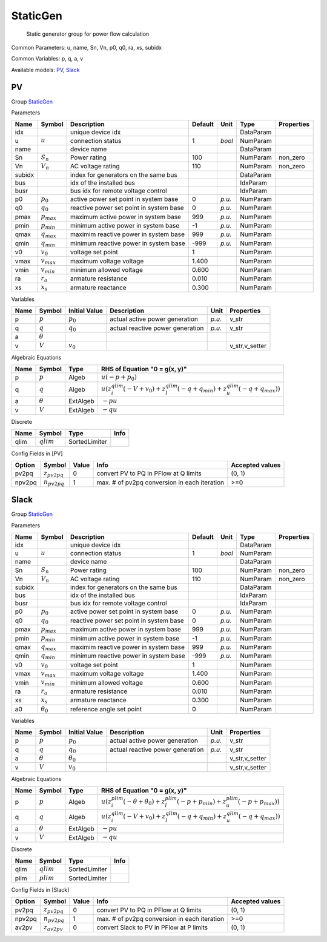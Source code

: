 .. _StaticGen:

================================================================================
StaticGen
================================================================================

    Static generator group for power flow calculation
    

Common Parameters: u, name, Sn, Vn, p0, q0, ra, xs, subidx

Common Variables: p, q, a, v

Available models:
PV_,
Slack_

.. _PV:

--------------------------------------------------------------------------------
PV
--------------------------------------------------------------------------------

Group StaticGen_


Parameters

+---------+-----------------+-----------------------------------------+---------+--------+-----------+------------+
|  Name   |     Symbol      |               Description               | Default |  Unit  |   Type    | Properties |
+=========+=================+=========================================+=========+========+===========+============+
|  idx    |                 | unique device idx                       |         |        | DataParam |            |
+---------+-----------------+-----------------------------------------+---------+--------+-----------+------------+
|  u      | :math:`u`       | connection status                       | 1       | *bool* | NumParam  |            |
+---------+-----------------+-----------------------------------------+---------+--------+-----------+------------+
|  name   |                 | device name                             |         |        | DataParam |            |
+---------+-----------------+-----------------------------------------+---------+--------+-----------+------------+
|  Sn     | :math:`S_n`     | Power rating                            | 100     |        | NumParam  | non_zero   |
+---------+-----------------+-----------------------------------------+---------+--------+-----------+------------+
|  Vn     | :math:`V_n`     | AC voltage rating                       | 110     |        | NumParam  | non_zero   |
+---------+-----------------+-----------------------------------------+---------+--------+-----------+------------+
|  subidx |                 | index for generators on the same bus    |         |        | DataParam |            |
+---------+-----------------+-----------------------------------------+---------+--------+-----------+------------+
|  bus    |                 | idx of the installed bus                |         |        | IdxParam  |            |
+---------+-----------------+-----------------------------------------+---------+--------+-----------+------------+
|  busr   |                 | bus idx for remote voltage control      |         |        | IdxParam  |            |
+---------+-----------------+-----------------------------------------+---------+--------+-----------+------------+
|  p0     | :math:`p_0`     | active power set point in system base   | 0       | *p.u.* | NumParam  |            |
+---------+-----------------+-----------------------------------------+---------+--------+-----------+------------+
|  q0     | :math:`q_0`     | reactive power set point in system base | 0       | *p.u.* | NumParam  |            |
+---------+-----------------+-----------------------------------------+---------+--------+-----------+------------+
|  pmax   | :math:`p_{max}` | maximum active power in system base     | 999     | *p.u.* | NumParam  |            |
+---------+-----------------+-----------------------------------------+---------+--------+-----------+------------+
|  pmin   | :math:`p_{min}` | minimum active power in system base     | -1      | *p.u.* | NumParam  |            |
+---------+-----------------+-----------------------------------------+---------+--------+-----------+------------+
|  qmax   | :math:`q_{max}` | maximim reactive power in system base   | 999     | *p.u.* | NumParam  |            |
+---------+-----------------+-----------------------------------------+---------+--------+-----------+------------+
|  qmin   | :math:`q_{min}` | minimum reactive power in system base   | -999    | *p.u.* | NumParam  |            |
+---------+-----------------+-----------------------------------------+---------+--------+-----------+------------+
|  v0     | :math:`v_0`     | voltage set point                       | 1       |        | NumParam  |            |
+---------+-----------------+-----------------------------------------+---------+--------+-----------+------------+
|  vmax   | :math:`v_{max}` | maximum voltage voltage                 | 1.400   |        | NumParam  |            |
+---------+-----------------+-----------------------------------------+---------+--------+-----------+------------+
|  vmin   | :math:`v_{min}` | minimum allowed voltage                 | 0.600   |        | NumParam  |            |
+---------+-----------------+-----------------------------------------+---------+--------+-----------+------------+
|  ra     | :math:`r_a`     | armature resistance                     | 0.010   |        | NumParam  |            |
+---------+-----------------+-----------------------------------------+---------+--------+-----------+------------+
|  xs     | :math:`x_s`     | armature reactance                      | 0.300   |        | NumParam  |            |
+---------+-----------------+-----------------------------------------+---------+--------+-----------+------------+

Variables

+------+----------------+---------------+----------------------------------+--------+----------------+
| Name |     Symbol     | Initial Value |           Description            |  Unit  |   Properties   |
+======+================+===============+==================================+========+================+
|  p   | :math:`p`      | :math:`p_{0}` | actual active power generation   | *p.u.* | v_str          |
+------+----------------+---------------+----------------------------------+--------+----------------+
|  q   | :math:`q`      | :math:`q_{0}` | actual reactive power generation | *p.u.* | v_str          |
+------+----------------+---------------+----------------------------------+--------+----------------+
|  a   | :math:`\theta` |               |                                  |        |                |
+------+----------------+---------------+----------------------------------+--------+----------------+
|  v   | :math:`V`      | :math:`v_{0}` |                                  |        | v_str,v_setter |
+------+----------------+---------------+----------------------------------+--------+----------------+

Algebraic Equations

+------+----------------+----------+--------------------------------------------------------------------------------------------------------------------------------------------------+
| Name |     Symbol     |   Type   |                                                          RHS of Equation "0 = g(x, y)"                                                           |
+======+================+==========+==================================================================================================================================================+
|  p   | :math:`p`      | Algeb    | :math:`u \left(- p + p_{0}\right)`                                                                                                               |
+------+----------------+----------+--------------------------------------------------------------------------------------------------------------------------------------------------+
|  q   | :math:`q`      | Algeb    | :math:`u \left(z_{i}^{qlim} \left(- V + v_{0}\right) + z_{l}^{qlim} \left(- q + q_{min}\right) + z_{u}^{qlim} \left(- q + q_{max}\right)\right)` |
+------+----------------+----------+--------------------------------------------------------------------------------------------------------------------------------------------------+
|  a   | :math:`\theta` | ExtAlgeb | :math:`- p u`                                                                                                                                    |
+------+----------------+----------+--------------------------------------------------------------------------------------------------------------------------------------------------+
|  v   | :math:`V`      | ExtAlgeb | :math:`- q u`                                                                                                                                    |
+------+----------------+----------+--------------------------------------------------------------------------------------------------------------------------------------------------+

Discrete

+-------+--------------+---------------+------+
| Name  |    Symbol    |     Type      | Info |
+=======+==============+===============+======+
|  qlim | :math:`qlim` | SortedLimiter |      |
+-------+--------------+---------------+------+


Config Fields in [PV]

+---------+-------------------+-------+----------------------------------------------+-----------------+
| Option  |      Symbol       | Value |                     Info                     | Accepted values |
+=========+===================+=======+==============================================+=================+
|  pv2pq  | :math:`z_{pv2pq}` | 0     | convert PV to PQ in PFlow at Q limits        | (0, 1)          |
+---------+-------------------+-------+----------------------------------------------+-----------------+
|  npv2pq | :math:`n_{pv2pq}` | 1     | max. # of pv2pq conversion in each iteration | >=0             |
+---------+-------------------+-------+----------------------------------------------+-----------------+


.. _Slack:

--------------------------------------------------------------------------------
Slack
--------------------------------------------------------------------------------

Group StaticGen_


Parameters

+---------+------------------+-----------------------------------------+---------+--------+-----------+------------+
|  Name   |      Symbol      |               Description               | Default |  Unit  |   Type    | Properties |
+=========+==================+=========================================+=========+========+===========+============+
|  idx    |                  | unique device idx                       |         |        | DataParam |            |
+---------+------------------+-----------------------------------------+---------+--------+-----------+------------+
|  u      | :math:`u`        | connection status                       | 1       | *bool* | NumParam  |            |
+---------+------------------+-----------------------------------------+---------+--------+-----------+------------+
|  name   |                  | device name                             |         |        | DataParam |            |
+---------+------------------+-----------------------------------------+---------+--------+-----------+------------+
|  Sn     | :math:`S_n`      | Power rating                            | 100     |        | NumParam  | non_zero   |
+---------+------------------+-----------------------------------------+---------+--------+-----------+------------+
|  Vn     | :math:`V_n`      | AC voltage rating                       | 110     |        | NumParam  | non_zero   |
+---------+------------------+-----------------------------------------+---------+--------+-----------+------------+
|  subidx |                  | index for generators on the same bus    |         |        | DataParam |            |
+---------+------------------+-----------------------------------------+---------+--------+-----------+------------+
|  bus    |                  | idx of the installed bus                |         |        | IdxParam  |            |
+---------+------------------+-----------------------------------------+---------+--------+-----------+------------+
|  busr   |                  | bus idx for remote voltage control      |         |        | IdxParam  |            |
+---------+------------------+-----------------------------------------+---------+--------+-----------+------------+
|  p0     | :math:`p_0`      | active power set point in system base   | 0       | *p.u.* | NumParam  |            |
+---------+------------------+-----------------------------------------+---------+--------+-----------+------------+
|  q0     | :math:`q_0`      | reactive power set point in system base | 0       | *p.u.* | NumParam  |            |
+---------+------------------+-----------------------------------------+---------+--------+-----------+------------+
|  pmax   | :math:`p_{max}`  | maximum active power in system base     | 999     | *p.u.* | NumParam  |            |
+---------+------------------+-----------------------------------------+---------+--------+-----------+------------+
|  pmin   | :math:`p_{min}`  | minimum active power in system base     | -1      | *p.u.* | NumParam  |            |
+---------+------------------+-----------------------------------------+---------+--------+-----------+------------+
|  qmax   | :math:`q_{max}`  | maximim reactive power in system base   | 999     | *p.u.* | NumParam  |            |
+---------+------------------+-----------------------------------------+---------+--------+-----------+------------+
|  qmin   | :math:`q_{min}`  | minimum reactive power in system base   | -999    | *p.u.* | NumParam  |            |
+---------+------------------+-----------------------------------------+---------+--------+-----------+------------+
|  v0     | :math:`v_0`      | voltage set point                       | 1       |        | NumParam  |            |
+---------+------------------+-----------------------------------------+---------+--------+-----------+------------+
|  vmax   | :math:`v_{max}`  | maximum voltage voltage                 | 1.400   |        | NumParam  |            |
+---------+------------------+-----------------------------------------+---------+--------+-----------+------------+
|  vmin   | :math:`v_{min}`  | minimum allowed voltage                 | 0.600   |        | NumParam  |            |
+---------+------------------+-----------------------------------------+---------+--------+-----------+------------+
|  ra     | :math:`r_a`      | armature resistance                     | 0.010   |        | NumParam  |            |
+---------+------------------+-----------------------------------------+---------+--------+-----------+------------+
|  xs     | :math:`x_s`      | armature reactance                      | 0.300   |        | NumParam  |            |
+---------+------------------+-----------------------------------------+---------+--------+-----------+------------+
|  a0     | :math:`\theta_0` | reference angle set point               | 0       |        | NumParam  |            |
+---------+------------------+-----------------------------------------+---------+--------+-----------+------------+

Variables

+------+----------------+------------------+----------------------------------+--------+----------------+
| Name |     Symbol     |  Initial Value   |           Description            |  Unit  |   Properties   |
+======+================+==================+==================================+========+================+
|  p   | :math:`p`      | :math:`p_{0}`    | actual active power generation   | *p.u.* | v_str          |
+------+----------------+------------------+----------------------------------+--------+----------------+
|  q   | :math:`q`      | :math:`q_{0}`    | actual reactive power generation | *p.u.* | v_str          |
+------+----------------+------------------+----------------------------------+--------+----------------+
|  a   | :math:`\theta` | :math:`\theta_0` |                                  |        | v_str,v_setter |
+------+----------------+------------------+----------------------------------+--------+----------------+
|  v   | :math:`V`      | :math:`v_{0}`    |                                  |        | v_str,v_setter |
+------+----------------+------------------+----------------------------------+--------+----------------+

Algebraic Equations

+------+----------------+----------+----------------------------------------------------------------------------------------------------------------------------------------------------------+
| Name |     Symbol     |   Type   |                                                              RHS of Equation "0 = g(x, y)"                                                               |
+======+================+==========+==========================================================================================================================================================+
|  p   | :math:`p`      | Algeb    | :math:`u \left(z_{i}^{plim} \left(- \theta + \theta_0\right) + z_{l}^{plim} \left(- p + p_{min}\right) + z_{u}^{plim} \left(- p + p_{max}\right)\right)` |
+------+----------------+----------+----------------------------------------------------------------------------------------------------------------------------------------------------------+
|  q   | :math:`q`      | Algeb    | :math:`u \left(z_{i}^{qlim} \left(- V + v_{0}\right) + z_{l}^{qlim} \left(- q + q_{min}\right) + z_{u}^{qlim} \left(- q + q_{max}\right)\right)`         |
+------+----------------+----------+----------------------------------------------------------------------------------------------------------------------------------------------------------+
|  a   | :math:`\theta` | ExtAlgeb | :math:`- p u`                                                                                                                                            |
+------+----------------+----------+----------------------------------------------------------------------------------------------------------------------------------------------------------+
|  v   | :math:`V`      | ExtAlgeb | :math:`- q u`                                                                                                                                            |
+------+----------------+----------+----------------------------------------------------------------------------------------------------------------------------------------------------------+

Discrete

+-------+--------------+---------------+------+
| Name  |    Symbol    |     Type      | Info |
+=======+==============+===============+======+
|  qlim | :math:`qlim` | SortedLimiter |      |
+-------+--------------+---------------+------+
|  plim | :math:`plim` | SortedLimiter |      |
+-------+--------------+---------------+------+


Config Fields in [Slack]

+---------+-------------------+-------+----------------------------------------------+-----------------+
| Option  |      Symbol       | Value |                     Info                     | Accepted values |
+=========+===================+=======+==============================================+=================+
|  pv2pq  | :math:`z_{pv2pq}` | 0     | convert PV to PQ in PFlow at Q limits        | (0, 1)          |
+---------+-------------------+-------+----------------------------------------------+-----------------+
|  npv2pq | :math:`n_{pv2pq}` | 1     | max. # of pv2pq conversion in each iteration | >=0             |
+---------+-------------------+-------+----------------------------------------------+-----------------+
|  av2pv  | :math:`z_{av2pv}` | 0     | convert Slack to PV in PFlow at P limits     | (0, 1)          |
+---------+-------------------+-------+----------------------------------------------+-----------------+



